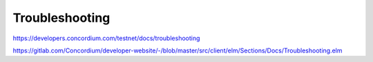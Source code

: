 ===============
Troubleshooting
===============

https://developers.concordium.com/testnet/docs/troubleshooting

https://gitlab.com/Concordium/developer-website/-/blob/master/src/client/elm/Sections/Docs/Troubleshooting.elm

